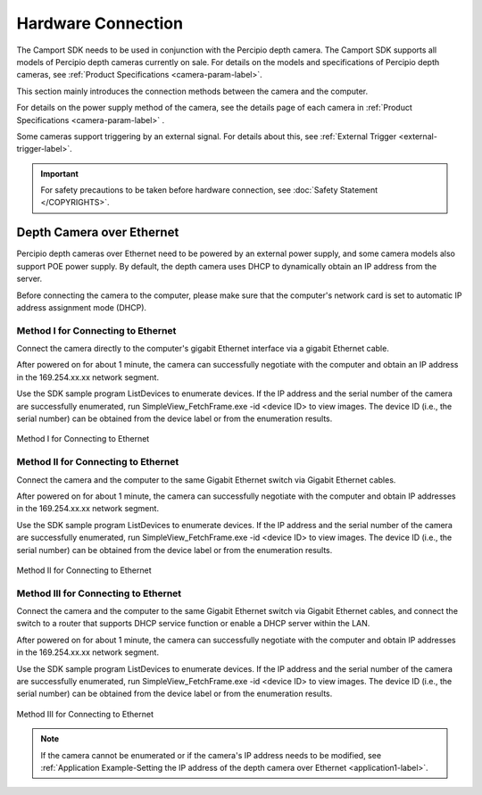 
.. _hardware-connection-label:

Hardware Connection
=======================


The Camport SDK needs to be used in conjunction with the Percipio depth camera. The Camport SDK supports all models of Percipio depth cameras currently on sale. For details on the models and specifications of Percipio depth cameras, see :ref:`Product Specifications <camera-param-label>`.

This section mainly introduces the connection methods between the camera and the computer.

For details on the power supply method of the camera, see the details page of each camera in :ref:`Product Specifications <camera-param-label>` .

Some cameras support triggering by an external signal. For details about this, see :ref:`External Trigger <external-trigger-label>`.

.. important::

    For safety precautions to be taken before hardware connection, see :doc:`Safety Statement </COPYRIGHTS>`.


.. _net-connection-label:

Depth Camera over Ethernet
------------------------------


Percipio depth cameras over Ethernet need to be powered by an external power supply, and some camera models also support POE power supply. By default, the depth camera uses DHCP to dynamically obtain an IP address from the server.

Before connecting the camera to the computer, please make sure that the computer's network card is set to automatic IP address assignment mode (DHCP).



**Method I for Connecting to Ethernet**
~~~~~~~~~~~~~~~~~~~~~~~~~~~~~~~~~~~~~~~~~~~~~~~~~~~~~~~~

Connect the camera directly to the computer's gigabit Ethernet interface via a gigabit Ethernet cable.

After powered on for about 1 minute, the camera can successfully negotiate with the computer and obtain an IP address in the 169.254.xx.xx network segment.

Use the SDK sample program ListDevices to enumerate devices. If the IP address and the serial number of the camera are successfully enumerated, run SimpleView_FetchFrame.exe -id <device ID> to view images. The device ID (i.e., the serial number) can be obtained from the device label or from the enumeration results.

.. figure:: ../image/netcon-en.png
    :width: 540px
    :align: center
    :alt: Method I for Connecting to Ethernet
    :figclass: align-center

    Method I for Connecting to Ethernet


**Method II for Connecting to Ethernet**
~~~~~~~~~~~~~~~~~~~~~~~~~~~~~~~~~~~~~~~~~~~~~~~~~~~~~~~~

Connect the camera and the computer to the same Gigabit Ethernet switch via Gigabit Ethernet cables.

After powered on for about 1 minute, the camera can successfully negotiate with the computer and obtain IP addresses in the 169.254.xx.xx network segment.

Use the SDK sample program ListDevices to enumerate devices. If the IP address and the serial number of the camera are successfully enumerated, run SimpleView_FetchFrame.exe -id <device ID> to view images. The device ID (i.e., the serial number) can be obtained from the device label or from the enumeration results.

.. figure:: ../image/netswitch-en.png
    :width: 540px
    :align: center
    :alt: Method II for Connecting to Ethernet
    :figclass: align-center

    Method II for Connecting to Ethernet


**Method III for Connecting to Ethernet**
~~~~~~~~~~~~~~~~~~~~~~~~~~~~~~~~~~~~~~~~~~~~~~~~~~~~~~~~

Connect the camera and the computer to the same Gigabit Ethernet switch via Gigabit Ethernet cables, and connect the switch to a router that supports DHCP service function or enable a DHCP server within the LAN.

After powered on for about 1 minute, the camera can successfully negotiate with the computer and obtain IP addresses in the 169.254.xx.xx network segment.

Use the SDK sample program ListDevices to enumerate devices. If the IP address and the serial number of the camera are successfully enumerated, run SimpleView_FetchFrame.exe -id <device ID> to view images. The device ID (i.e., the serial number) can be obtained from the device label or from the enumeration results.

.. figure:: ../image/netroute-en.png
    :width: 540px
    :align: center
    :alt: Method III for Connecting to Ethernet
    :figclass: align-center

    Method III for Connecting to Ethernet


.. note::

   If the camera cannot be enumerated or if the camera's IP address needs to be modified, see :ref:`Application Example-Setting the IP address of the depth camera over Ethernet <application1-label>`.


